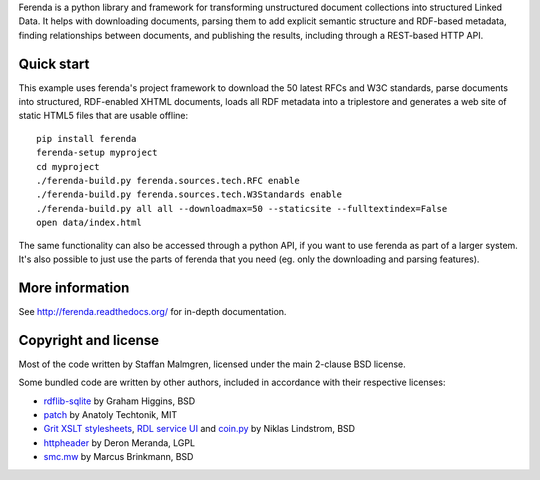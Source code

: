 .. -*- coding: utf-8 -*-

Ferenda is a python library and framework for transforming
unstructured document collections into structured Linked Data. It
helps with downloading documents, parsing them to add explicit
semantic structure and RDF-based metadata, finding relationships
between documents, and publishing the results, including through a
REST-based HTTP API.

.. image:: https://badge.fury.io/py/ferenda.png
   :target: http://badge.fury.io/py/ferenda

.. image:: https://travis-ci.org/staffanm/ferenda.png?branch=master
    :target: http://travis-ci.org/staffanm/ferenda/

.. image:: https://ci.appveyor.com/api/projects/status/aqdo3c39cdof8opa/branch/master
    :target: https://ci.appveyor.com/project/staffanm/ferenda/branch/master

.. image:: https://coveralls.io/repos/staffanm/ferenda/badge.png?branch=master
    :target: https://coveralls.io/r/staffanm/ferenda

.. image:: https://landscape.io/github/staffanm/ferenda/master/landscape.png
   :target: https://landscape.io/github/staffanm/ferenda/master
   :alt: Code Health

.. image:: https://pypip.in/d/ferenda/badge.png
   :target: https://pypi.python.org/pypi/ferenda

Quick start
-----------

This example uses ferenda's project framework to download the 50
latest RFCs and W3C standards, parse documents into structured,
RDF-enabled XHTML documents, loads all RDF metadata into a triplestore
and generates a web site of static HTML5 files that are usable
offline::

    pip install ferenda
    ferenda-setup myproject
    cd myproject
    ./ferenda-build.py ferenda.sources.tech.RFC enable
    ./ferenda-build.py ferenda.sources.tech.W3Standards enable
    ./ferenda-build.py all all --downloadmax=50 --staticsite --fulltextindex=False
    open data/index.html

The same functionality can also be accessed through a python API, if
you want to use ferenda as part of a larger system. It's also possible
to just use the parts of ferenda that you need (eg. only the
downloading and parsing features).

More information
----------------

See http://ferenda.readthedocs.org/ for in-depth documentation.

Copyright and license
---------------------

Most of the code written by Staffan Malmgren, licensed under the main
2-clause BSD license.

Some bundled code are written by other authors, included in accordance
with their respective licenses:

* `rdflib-sqlite <https://github.com/RDFLib/rdflib-sqlite>`_ by Graham
  Higgins, BSD
* `patch <https://code.google.com/p/python-patch/>`_ by Anatoly
  Techtonik, MIT
* `Grit XSLT stylesheets <http://code.google.com/p/oort/wiki/Grit>`_,
  `RDL service UI
  <https://github.com/rinfo/rdl/tree/master/packages/java/rinfo-service/src/main/webapp/ui>`_
  and `coin.py
  <https://code.google.com/p/court/source/checkout?repo=python>`_ by
  Niklas Lindstrom, BSD
* `httpheader <http://deron.meranda.us/python/httpheader/>`_ by Deron
  Meranda, LGPL
* `smc.mw <https://pypi.python.org/pypi/smc.mw>`_ by Marcus Brinkmann, BSD
  
 
